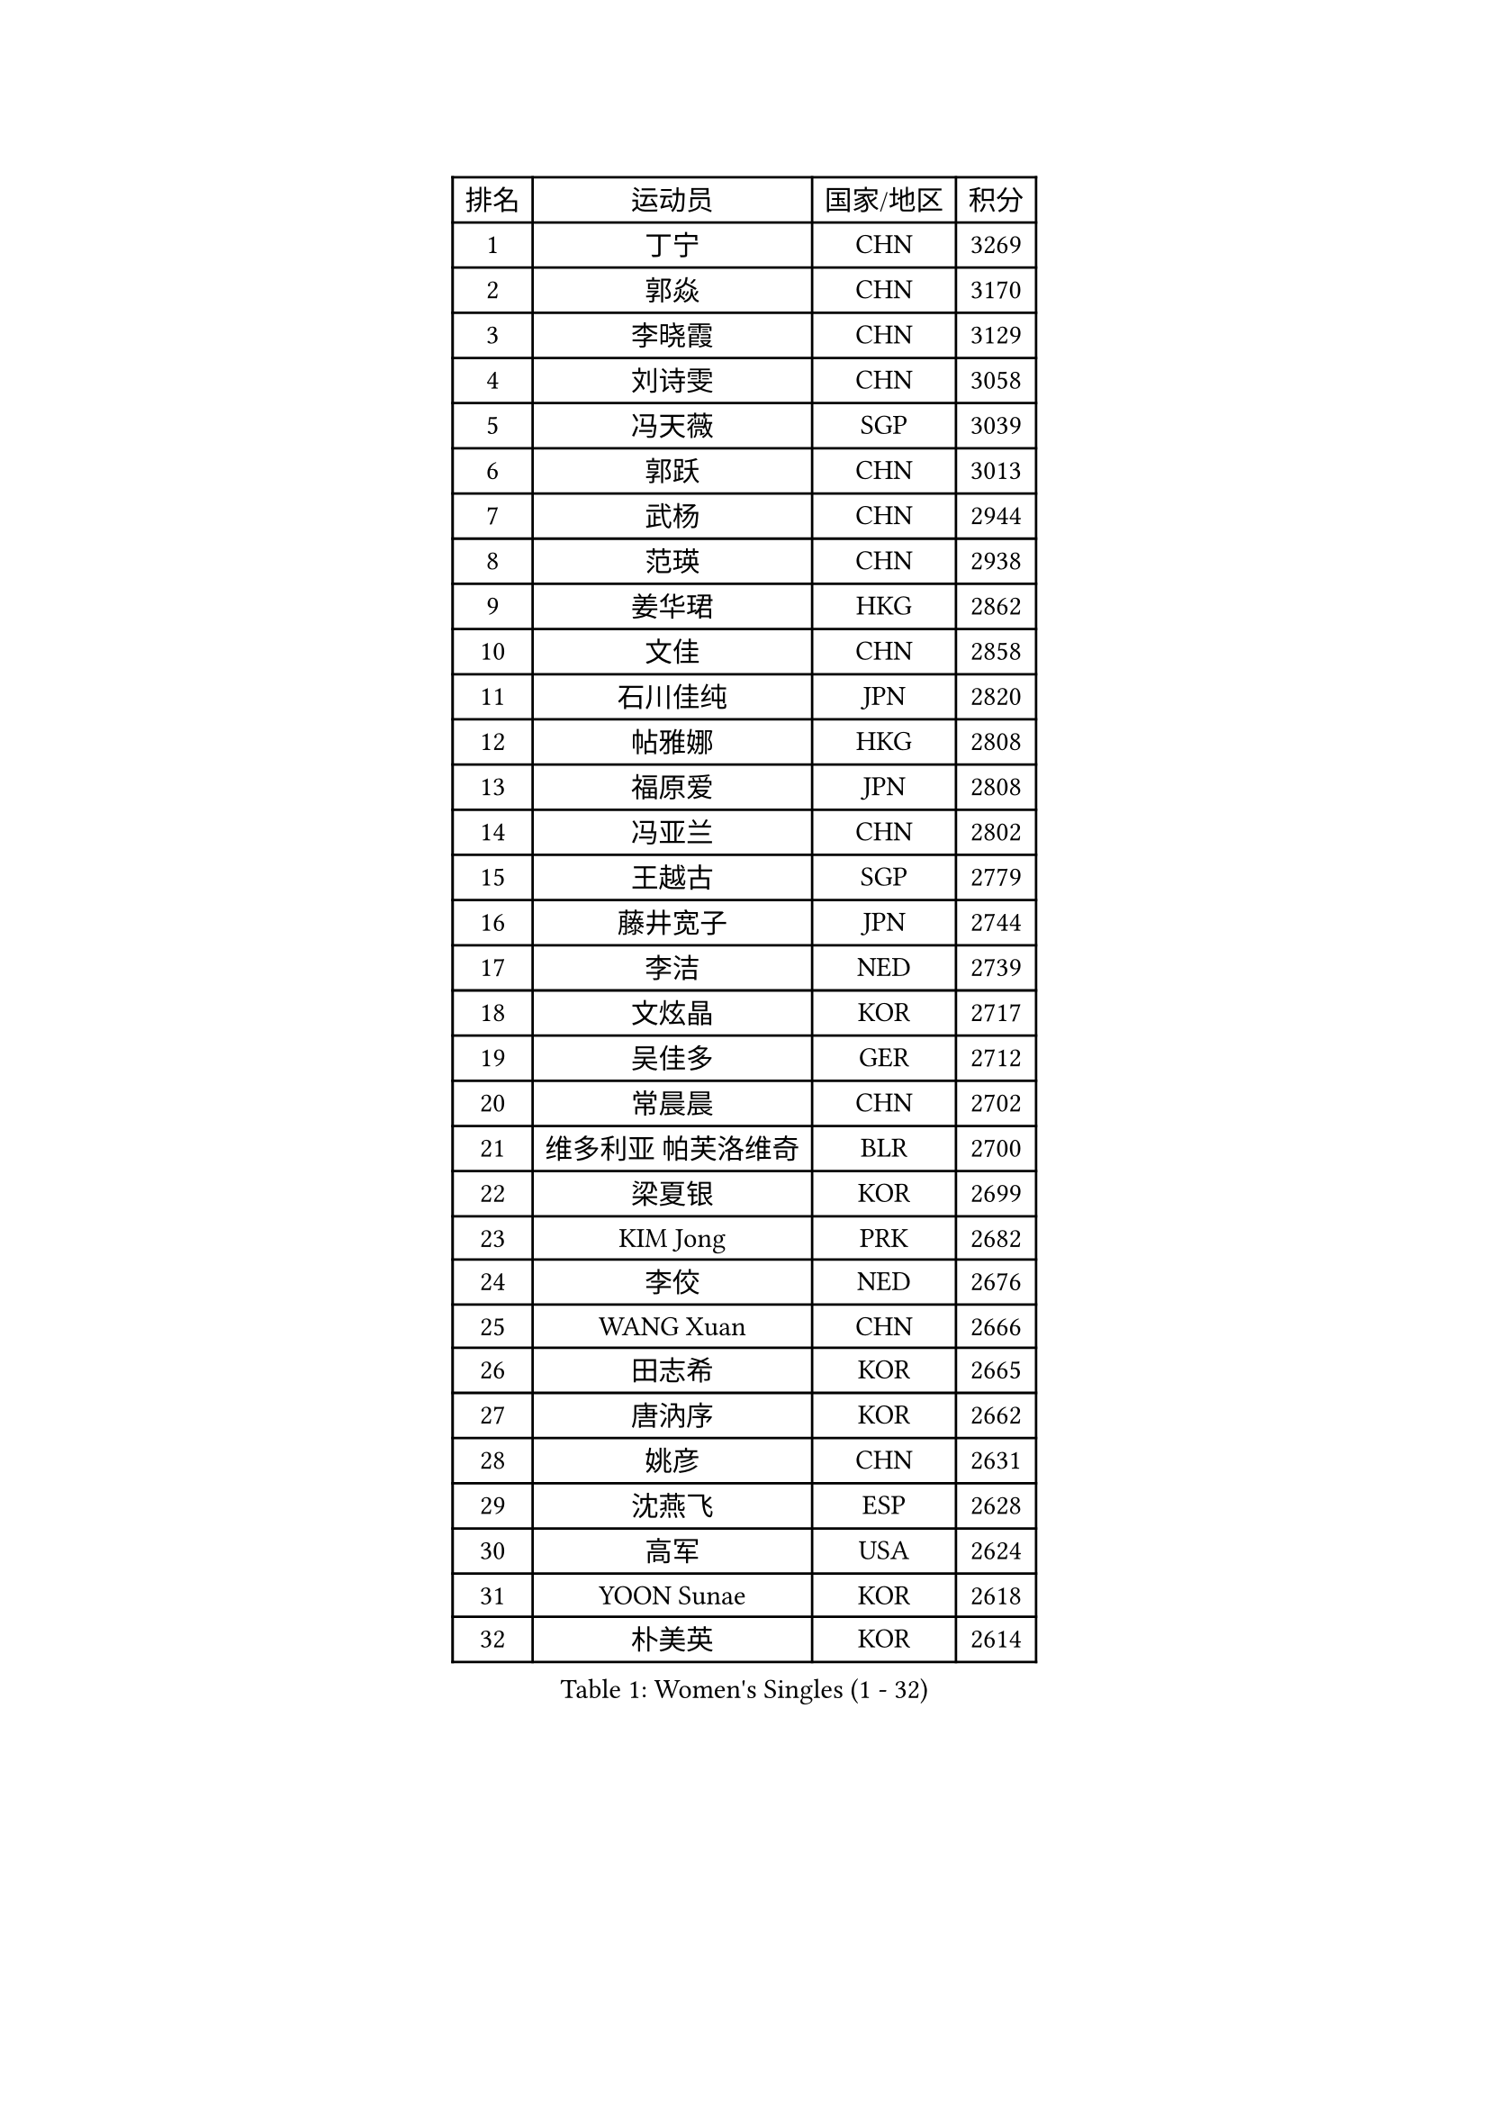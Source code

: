 
#set text(font: ("Courier New", "NSimSun"))
#figure(
  caption: "Women's Singles (1 - 32)",
    table(
      columns: 4,
      [排名], [运动员], [国家/地区], [积分],
      [1], [丁宁], [CHN], [3269],
      [2], [郭焱], [CHN], [3170],
      [3], [李晓霞], [CHN], [3129],
      [4], [刘诗雯], [CHN], [3058],
      [5], [冯天薇], [SGP], [3039],
      [6], [郭跃], [CHN], [3013],
      [7], [武杨], [CHN], [2944],
      [8], [范瑛], [CHN], [2938],
      [9], [姜华珺], [HKG], [2862],
      [10], [文佳], [CHN], [2858],
      [11], [石川佳纯], [JPN], [2820],
      [12], [帖雅娜], [HKG], [2808],
      [13], [福原爱], [JPN], [2808],
      [14], [冯亚兰], [CHN], [2802],
      [15], [王越古], [SGP], [2779],
      [16], [藤井宽子], [JPN], [2744],
      [17], [李洁], [NED], [2739],
      [18], [文炫晶], [KOR], [2717],
      [19], [吴佳多], [GER], [2712],
      [20], [常晨晨], [CHN], [2702],
      [21], [维多利亚 帕芙洛维奇], [BLR], [2700],
      [22], [梁夏银], [KOR], [2699],
      [23], [KIM Jong], [PRK], [2682],
      [24], [李佼], [NED], [2676],
      [25], [WANG Xuan], [CHN], [2666],
      [26], [田志希], [KOR], [2665],
      [27], [唐汭序], [KOR], [2662],
      [28], [姚彦], [CHN], [2631],
      [29], [沈燕飞], [ESP], [2628],
      [30], [高军], [USA], [2624],
      [31], [YOON Sunae], [KOR], [2618],
      [32], [朴美英], [KOR], [2614],
    )
  )#pagebreak()

#set text(font: ("Courier New", "NSimSun"))
#figure(
  caption: "Women's Singles (33 - 64)",
    table(
      columns: 4,
      [排名], [运动员], [国家/地区], [积分],
      [33], [李倩], [POL], [2613],
      [34], [平野早矢香], [JPN], [2612],
      [35], [徐孝元], [KOR], [2606],
      [36], [#text(gray, "柳絮飞")], [HKG], [2599],
      [37], [郑怡静], [TPE], [2595],
      [38], [刘佳], [AUT], [2592],
      [39], [VACENOVSKA Iveta], [CZE], [2588],
      [40], [李佳薇], [SGP], [2582],
      [41], [朱雨玲], [MAC], [2582],
      [42], [SUN Beibei], [SGP], [2581],
      [43], [金景娥], [KOR], [2581],
      [44], [石贺净], [KOR], [2577],
      [45], [LEE Eunhee], [KOR], [2577],
      [46], [侯美玲], [TUR], [2573],
      [47], [LI Xue], [FRA], [2568],
      [48], [李晓丹], [CHN], [2562],
      [49], [TIKHOMIROVA Anna], [RUS], [2557],
      [50], [IVANCAN Irene], [GER], [2549],
      [51], [MONTEIRO DODEAN Daniela], [ROU], [2526],
      [52], [SCHALL Elke], [GER], [2523],
      [53], [倪夏莲], [LUX], [2514],
      [54], [FADEEVA Oxana], [RUS], [2514],
      [55], [森田美咲], [JPN], [2513],
      [56], [FEHER Gabriela], [SRB], [2509],
      [57], [PESOTSKA Margaryta], [UKR], [2506],
      [58], [LI Qiangbing], [AUT], [2497],
      [59], [PASKAUSKIENE Ruta], [LTU], [2494],
      [60], [石垣优香], [JPN], [2492],
      [61], [SONG Maeum], [KOR], [2492],
      [62], [WU Xue], [DOM], [2485],
      [63], [福冈春菜], [JPN], [2481],
      [64], [YAMANASHI Yuri], [JPN], [2480],
    )
  )#pagebreak()

#set text(font: ("Courier New", "NSimSun"))
#figure(
  caption: "Women's Singles (65 - 96)",
    table(
      columns: 4,
      [排名], [运动员], [国家/地区], [积分],
      [65], [伊丽莎白 萨玛拉], [ROU], [2478],
      [66], [克里斯蒂娜 托特], [HUN], [2475],
      [67], [若宫三纱子], [JPN], [2468],
      [68], [POTA Georgina], [HUN], [2464],
      [69], [ODOROVA Eva], [SVK], [2461],
      [70], [WANG Chen], [CHN], [2453],
      [71], [#text(gray, "张瑞")], [HKG], [2451],
      [72], [MIKHAILOVA Polina], [RUS], [2451],
      [73], [BARTHEL Zhenqi], [GER], [2445],
      [74], [#text(gray, "林菱")], [HKG], [2445],
      [75], [LEE I-Chen], [TPE], [2443],
      [76], [LANG Kristin], [GER], [2441],
      [77], [NG Wing Nam], [HKG], [2441],
      [78], [ERDELJI Anamaria], [SRB], [2438],
      [79], [KANG Misoon], [KOR], [2438],
      [80], [于梦雨], [SGP], [2437],
      [81], [STEFANOVA Nikoleta], [ITA], [2431],
      [82], [EKHOLM Matilda], [SWE], [2430],
      [83], [KIM Hye Song], [PRK], [2422],
      [84], [RAO Jingwen], [CHN], [2420],
      [85], [CHOI Moonyoung], [KOR], [2417],
      [86], [LOVAS Petra], [HUN], [2415],
      [87], [MISIKONYTE Lina], [LTU], [2414],
      [88], [ZHU Fang], [ESP], [2409],
      [89], [HUANG Yi-Hua], [TPE], [2406],
      [90], [TODOROVIC Andrea], [SRB], [2404],
      [91], [PARTYKA Natalia], [POL], [2401],
      [92], [STRBIKOVA Renata], [CZE], [2400],
      [93], [#text(gray, "HAN Hye Song")], [PRK], [2397],
      [94], [#text(gray, "NTOULAKI Ekaterina")], [GRE], [2396],
      [95], [SKOV Mie], [DEN], [2396],
      [96], [SHIM Serom], [KOR], [2389],
    )
  )#pagebreak()

#set text(font: ("Courier New", "NSimSun"))
#figure(
  caption: "Women's Singles (97 - 128)",
    table(
      columns: 4,
      [排名], [运动员], [国家/地区], [积分],
      [97], [顾玉婷], [CHN], [2383],
      [98], [BILENKO Tetyana], [UKR], [2378],
      [99], [DVORAK Galia], [ESP], [2377],
      [100], [#text(gray, "HE Sirin")], [TUR], [2377],
      [101], [GANINA Svetlana], [RUS], [2376],
      [102], [李皓晴], [HKG], [2373],
      [103], [AMBRUS Krisztina], [HUN], [2372],
      [104], [JIA Jun], [CHN], [2368],
      [105], [TASHIRO Saki], [JPN], [2368],
      [106], [BEH Lee Wei], [MAS], [2365],
      [107], [TANIOKA Ayuka], [JPN], [2348],
      [108], [SOLJA Amelie], [AUT], [2346],
      [109], [TIMINA Elena], [NED], [2342],
      [110], [#text(gray, "BAKULA Andrea")], [CRO], [2341],
      [111], [木子], [CHN], [2340],
      [112], [ZHAO Yan], [CHN], [2339],
      [113], [#text(gray, "MATTENET Audrey")], [FRA], [2338],
      [114], [XIAN Yifang], [FRA], [2335],
      [115], [陈梦], [CHN], [2334],
      [116], [JO Yujin], [KOR], [2331],
      [117], [GRUNDISCH Carole], [FRA], [2319],
      [118], [PAVLOVICH Veronika], [BLR], [2315],
      [119], [MADARASZ Dora], [HUN], [2307],
      [120], [CREEMERS Linda], [NED], [2304],
      [121], [#text(gray, "HIURA Reiko")], [JPN], [2304],
      [122], [陈思羽], [TPE], [2303],
      [123], [LEE Sujin], [KOR], [2301],
      [124], [STEFANSKA Kinga], [POL], [2298],
      [125], [DRINKHALL Joanna], [ENG], [2292],
      [126], [BALAZOVA Barbora], [SVK], [2282],
      [127], [WU Yue], [USA], [2281],
      [128], [塔玛拉 鲍罗斯], [CRO], [2279],
    )
  )